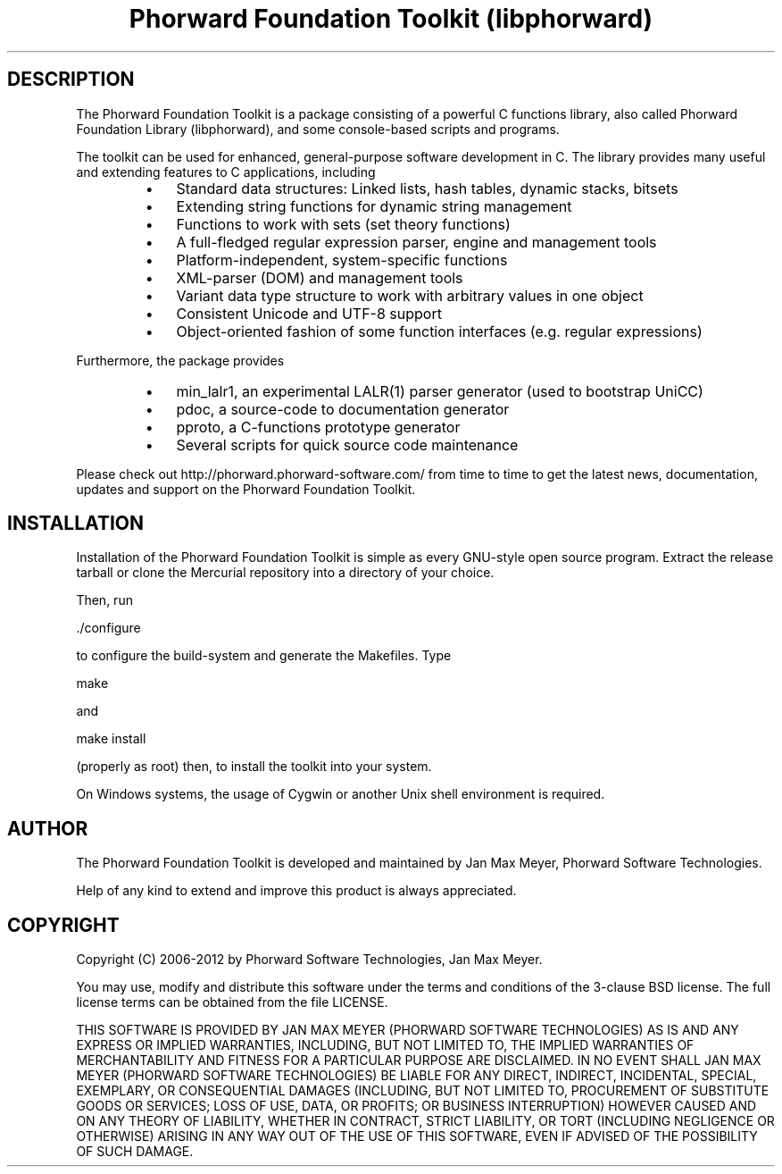 .TH "Phorward Foundation Toolkit (libphorward)" 1 "June 2012" "libphorward 0.17"


.SH DESCRIPTION

.P
The Phorward Foundation Toolkit is a package consisting of a powerful C
functions library, also called Phorward Foundation Library (libphorward), and
some console\-based scripts and programs.

.P
The toolkit can be used for enhanced, general\-purpose software development in C.
The library provides many useful and extending features to C applications,
including

.RS
.IP \(bu 3
Standard data structures: Linked lists, hash tables, dynamic stacks, bitsets
.IP \(bu 3
Extending string functions for dynamic string management
.IP \(bu 3
Functions to work with sets (set theory functions)
.IP \(bu 3
A full\-fledged regular expression parser, engine and management tools
.IP \(bu 3
Platform\-independent, system\-specific functions
.IP \(bu 3
XML\-parser (DOM) and management tools
.IP \(bu 3
Variant data type structure to work with arbitrary values in one object
.IP \(bu 3
Consistent Unicode and UTF\-8 support
.IP \(bu 3
Object\-oriented fashion of some function interfaces (e.g. regular expressions)
.RE

.P
Furthermore, the package provides

.RS
.IP \(bu 3
min_lalr1, an experimental LALR(1) parser generator (used to bootstrap UniCC)
.IP \(bu 3
pdoc, a source\-code to documentation generator
.IP \(bu 3
pproto, a C\-functions prototype generator
.IP \(bu 3
Several scripts for quick source code maintenance
.RE

.P
Please check out http://phorward.phorward\-software.com/ from time to time to get
the latest news, documentation, updates and support on the Phorward Foundation
Toolkit.

.SH INSTALLATION

.P
Installation of the Phorward Foundation Toolkit is simple as every GNU\-style
open source program. Extract the release tarball or clone the Mercurial
repository into a directory of your choice.

.P
Then, run

.nf
\&./configure
.fi


.P
to configure the build\-system and generate the Makefiles.
Type

.nf
make
.fi


.P
and

.nf
make install
.fi


.P
(properly as root) then, to install the toolkit into your system.

.P
On Windows systems, the usage of Cygwin or another Unix shell environment is
required.

.SH AUTHOR

.P
The Phorward Foundation Toolkit is developed and maintained by
Jan Max Meyer, Phorward Software Technologies.

.P
Help of any kind to extend and improve this product is always appreciated.

.SH COPYRIGHT

.P
Copyright (C) 2006\-2012 by Phorward Software Technologies, Jan Max Meyer.

.P
You may use, modify and distribute this software under the terms and conditions
of the 3\-clause BSD license. The full license terms can be obtained from the file LICENSE.

.P
THIS SOFTWARE IS PROVIDED BY JAN MAX MEYER (PHORWARD SOFTWARE TECHNOLOGIES) AS IS AND ANY EXPRESS OR IMPLIED WARRANTIES, INCLUDING, BUT NOT LIMITED TO, THE IMPLIED WARRANTIES OF MERCHANTABILITY AND FITNESS FOR A PARTICULAR PURPOSE ARE DISCLAIMED. IN NO EVENT SHALL JAN MAX MEYER (PHORWARD SOFTWARE TECHNOLOGIES) BE LIABLE FOR ANY DIRECT, INDIRECT, INCIDENTAL, SPECIAL, EXEMPLARY, OR CONSEQUENTIAL DAMAGES (INCLUDING, BUT NOT LIMITED TO, PROCUREMENT OF SUBSTITUTE GOODS OR SERVICES; LOSS OF USE, DATA, OR PROFITS; OR BUSINESS INTERRUPTION) HOWEVER CAUSED AND ON ANY THEORY OF LIABILITY, WHETHER IN CONTRACT, STRICT LIABILITY, OR TORT (INCLUDING NEGLIGENCE OR OTHERWISE) ARISING IN ANY WAY OUT OF THE USE OF THIS SOFTWARE, EVEN IF ADVISED OF THE POSSIBILITY OF SUCH DAMAGE.

.\" man code generated by txt2tags 2.6 (http://txt2tags.org)
.\" cmdline: txt2tags -o phorward.man -t man doc/readme.t2t
